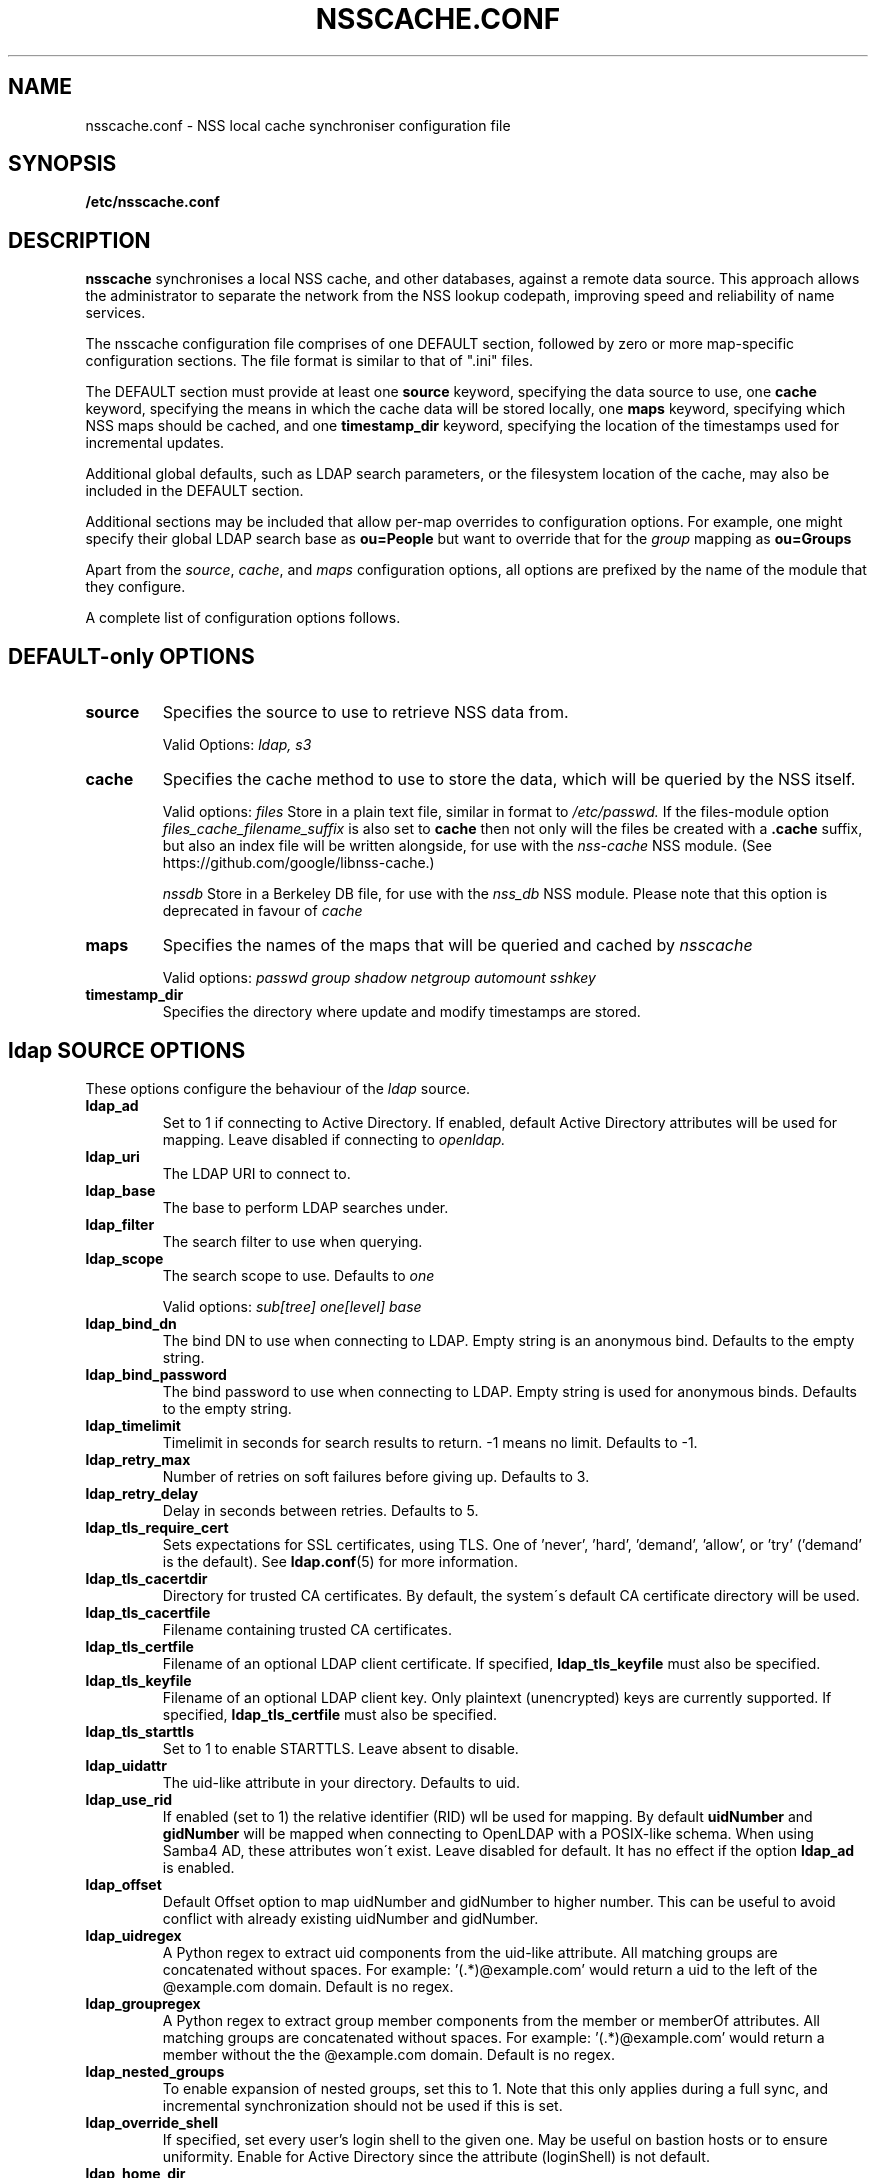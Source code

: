 .TH NSSCACHE.CONF 5 2021-02-05 "nsscache 0.41" "File formats"
.SH NAME
nsscache.conf - NSS local cache synchroniser configuration file
.SH SYNOPSIS
.B /etc/nsscache.conf
.SH DESCRIPTION
.B nsscache
synchronises a local NSS cache, and other databases, against a remote
data source. This approach allows the administrator to separate the
network from the NSS lookup codepath, improving speed and reliability
of name services.

The nsscache configuration file comprises of one DEFAULT section,
followed by zero or more map-specific configuration sections.  The
file format is similar to that of ".ini" files.

The DEFAULT section must provide at least one
\fBsource\fP
keyword, specifying the data source to use, one
\fBcache\fP
keyword, specifying the means in which the cache data will be stored
locally, one
\fBmaps\fP
keyword, specifying which NSS maps should be cached, and one
\fBtimestamp_dir\fP
keyword, specifying the location of the timestamps used for
incremental updates.

Additional global defaults, such as LDAP search parameters, or the
filesystem location of the cache, may also be included in the DEFAULT
section.

Additional sections may be included that allow per-map overrides to
configuration options.  For example, one might specify their global
LDAP search base as
\fBou=People\fP
but want to override that for the
\fIgroup\fP
mapping as
\fBou=Groups\fP

Apart from the \fIsource\fP, \fIcache\fP, and \fImaps\fP configuration
options, all options are prefixed by the name of the module that they
configure.

A complete list of configuration options follows.

.SH DEFAULT-only OPTIONS

.TP
\fBsource\fP
Specifies the source to use to retrieve NSS data from.

Valid Options:
.I ldap, s3

.TP
.B cache
Specifies the cache method to use to store the data, which will be
queried by the NSS itself.

Valid options:
.I files
Store in a plain text file, similar in format to
.I /etc/passwd.
If the files-module option
.I files_cache_filename_suffix
is also set to
.B cache
then not only will the files be created with a \fB.cache\fP suffix, but also an index file will be written alongside, for use with the
.I nss-cache
NSS module.  (See https://github.com/google/libnss-cache.)

.I nssdb
Store in a Berkeley DB file, for use with the
.I nss_db
NSS module.  Please note that this option is deprecated in favour of
.I cache

.TP
.B maps
Specifies the names of the maps that will be queried and cached by
.I nsscache

Valid options:
.I passwd
.I group
.I shadow
.I netgroup
.I automount
.I sshkey

.TP
.B timestamp_dir
Specifies the directory where update and modify timestamps are stored.

.SH ldap SOURCE OPTIONS

These options configure the behaviour of the
.I ldap
source.

.TP
.B ldap_ad
Set to 1 if connecting to Active Directory. If enabled, default Active Directory
attributes will be used for mapping. Leave disabled if connecting to
.I openldap.

.TP
.B ldap_uri
The LDAP URI to connect to.

.TP
.B ldap_base
The base to perform LDAP searches under.

.TP
.B ldap_filter
The search filter to use when querying.

.TP
.B ldap_scope
The search scope to use.  Defaults to
.I one

Valid options:
.I sub[tree]
.I one[level]
.I base

.TP
.B ldap_bind_dn
The bind DN to use when connecting to LDAP.  Empty string is an
anonymous bind.  Defaults to the empty string.

.TP
.B ldap_bind_password
The bind password to use when connecting to LDAP.  Empty string is
used for anonymous binds.  Defaults to the empty string.

.TP
.B ldap_timelimit
Timelimit in seconds for search results to return.  \-1 means no limit.
Defaults to \-1.

.TP
.B ldap_retry_max
Number of retries on soft failures before giving up.  Defaults to 3.

.TP
.B ldap_retry_delay
Delay in seconds between retries.  Defaults to 5.

.TP
.B ldap_tls_require_cert
Sets expectations for SSL certificates, using TLS.  One
of 'never', 'hard', 'demand', 'allow', or 'try' ('demand'
is the default).  See \fBldap.conf\fP(5) for more information.

.TP
.B ldap_tls_cacertdir
Directory for trusted CA certificates.  By default, the system\'s
default CA certificate directory will be used.

.TP
.B ldap_tls_cacertfile
Filename containing trusted CA certificates.

.TP
.B ldap_tls_certfile
Filename of an optional LDAP client certificate. If specified,
\fBldap_tls_keyfile\fP must also be specified.

.TP
.B ldap_tls_keyfile
Filename of an optional LDAP client key.  Only plaintext (unencrypted) keys are
currently supported.  If specified, \fBldap_tls_certfile\fP must also be
specified.

.TP
.B ldap_tls_starttls
Set to 1 to enable STARTTLS. Leave absent to disable.

.TP
.B ldap_uidattr
The uid-like attribute in your directory. Defaults to uid.

.TP
.B ldap_use_rid
If enabled (set to 1) the relative identifier (RID) wll be used for mapping. 
By default \fBuidNumber\fP and \fBgidNumber\fP will be mapped when connecting to OpenLDAP with a POSIX-like schema.
When using Samba4 AD, these attributes won\'t exist.
Leave disabled for default.
It has no effect if the option \fBldap_ad\fP is enabled.

.TP
.B ldap_offset
Default Offset option to map uidNumber and gidNumber to higher number.
This can be useful to avoid conflict with already existing uidNumber and gidNumber.

.TP
.B ldap_uidregex
A Python regex to extract uid components from the uid-like attribute.
All matching groups are concatenated without spaces.
For example:  '(.*)@example.com' would return a uid to the left of
the @example.com domain.  Default is no regex.

.TP
.B ldap_groupregex
A Python regex to extract group member components from the member or
memberOf attributes.  All matching groups are concatenated without spaces.
For example:  '(.*)@example.com' would return a member without the
the @example.com domain.  Default is no regex.

.TP
.B ldap_nested_groups
To enable expansion of nested groups, set this to 1. Note that this only
applies during a full sync, and incremental synchronization should not be used
if this is set.

.TP
.B ldap_override_shell
If specified, set every user's login shell to the given one. May be
useful on bastion hosts or to ensure uniformity. Enable for
Active Directory since the attribute (loginShell) is not default.

.TP
.B ldap_home_dir
Set a home directory for all users in passwd. If enabled (set to 1),
all users will have their home directory in
.I /home.

.TP
.B ldap_rfc2307bis
Default uses rfc2307 schema. If rfc2307bis (groups stored as a list of DNs
in 'member' attr), set this to 1.

.TP
.B ldap_debug
Sets the debug level for the underlying C library.  Defaults to no logging.

.SH s3 SOURCE OPTIONS

These options configure the behaviour of the
.I s3
source.

.TP
.B s3_bucket
AWS S3 bucket containing
.I passwd, group, shadow
objects. 
.B boto3
python package should be installed to use this type of source. 
It is highly recommended to use s3 source only with AWS IAM role
attached to the ec2 instance configured for read-only access to the bucket.
So no extra configuration options like access_key and secret provided in config.
Though they may be used via ~/.aws/config and ~/.aws/credentials because python
boto3 library used in implementation is capable to read them by itself.

.TP
.B s3_passwd_object
Object containing
.B passwd
array of records in json format. E.g.
.I [{"Value": {"gid": 10000, "uid": 10000}, "Key": "user1"}].
Valid attributes:
.I "comment", "home", "shell", "passwd", "gid", "uid"

.TP
.B s3_group_object
Object containing
.B group
array of records in json format. E.g.
.I [{"Value": {"gid": 20000, "members": "user1\\nuser2\\nuser3"}, "Key": "group1"}].
Valid attributes:
.I "gid", "members"
Members should be sequence of usernames split by \\n (see example above)

.TP
.B s3_shadow_object
Object containing
.B shadow
array of records in json format. E.g.
.I [{"Value": {"passwd": "*"}, "Key": "user1"}].
Valid attributes:
.I "passwd", "lstchg", "min", "max", "warn", "inact", "expire"

.SH nssdb CACHE OPTIONS

These options configure the behaviour of the
.I nssdb
cache.

.TP
.B nssdb_dir
Directory to store the Berkeley DB databases.  Defaults to the current
directory.  Note that
.B nss_db
hardcodes the path to
.I /var/lib/misc
on Debian systems, and
.I /var/db
on Red Hat systems.

.TP
.B nssdb_makedb
Path to the \fBmakedb\fP(1) command, which is used by the nssdb cache code
to ensure that the Berkeley DB version created by the module matches
that expected by the \fBnss_db\fP NSS module.

.SH files CACHE OPTIONS
These optiosn configure the behaviour of the
.I files
cache.

.TP
.B files_dir
Directory location to store the plain text files in.  Defaults to the
current directory.

.TP
.B files_cache_filename_suffix
A suffix appended to the cache filename to differentiate it from, say,
system NSS databases.  Defaults to '.cache'.

.TP
.B files_local_automount_master
A yes/no field only used for automount maps.  A 'yes' value will cause nsscache
to update the auto.master file with the master map from the source.  A 'no'
value will cause nsscache to leave auto.master alone, allowing the system to
manage this file in other ways.  When set to 'no', nsscache will only update
other automount maps defined both locally and in the source.  Defaults to 'yes'.

.TP
.B prefix
A regular expression to capture a prefix, or mount point.

.TP
.B suffix
A regular expression to modify the prefix.

.SH EXAMPLE
A typical example might look like this:

  [DEFAULT]
  source = ldap
  cache = nssdb
  maps = passwd, group, shadow
  ldap_uri = ldap://ldap.example.com
  ldap_base = ou=People,dc=example,dc=com
  ldap_filter = (objectclass=posixAccount)
  nssdb_dir = /var/lib/misc

  [group]
  ldap_base = ou=Group,dc=example,dc=com
  ldap_filter = (objectclass=posixGroup)
  ldap_nested_groups = 1

  [shadow]
  ldap_filter = (objectclass=posixAccount)

And a complementary \fI\|/etc/nsswitch.conf\|\fP might look like this:

  passwd: files db
  group: files db
  shadow: files db

.SH FILES
.TP
\fI\|/etc/nsscache.conf\|\fP
The system-wide nsscache configuration file
.SH "SEE ALSO"
.TP
\fInsscache\fP(1)
.TP
\fInsswitch.conf\fP(5)
The system name service switch configuration file
.TP
\fIldap.conf\fP(5)
Details on LDAP configuration options exposed by the LDAP client libraries.
.SH AUTHOR
Written by Jamie Wilkinson (jaq@google.com) and Vasilios Hoffman (vasilios@google.com).
.TP
The source code lives at https://github.com/google/nsscache
.SH COPYRIGHT
Copyright \(co 2007 Google, Inc.
.br
This is free software; see the source for copying conditions.  There is NO
warranty; not even for MERCHANTABILITY or FITNESS FOR A PARTICULAR PURPOSE.
